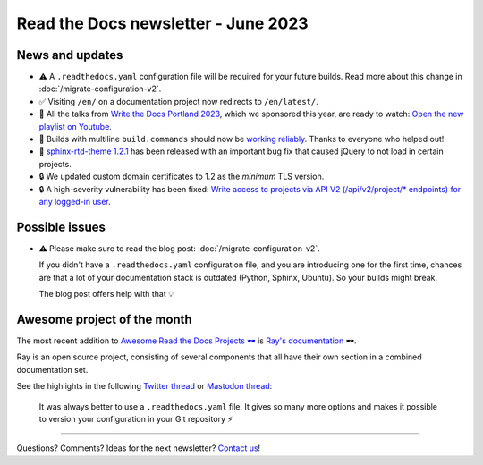 .. post:: June 1, 2023
   :tags: newsletter, python
   :author: Ben
   :location: MLM
   :category: Newsletter

Read the Docs newsletter - June 2023
====================================

News and updates
----------------

- ⚠️ A ``.readthedocs.yaml`` configuration file will be required for your future builds.
  Read more about this change in :doc:`/migrate-configuration-v2`.
- ✅️ Visiting ``/en/`` on a documentation project now redirects to ``/en/latest/``.
- 🍿️ All the talks from `Write the Docs Portland 2023 <https://www.writethedocs.org/conf/portland/2023/>`__, which we sponsored this year, are ready to watch:
  `Open the new playlist on Youtube <https://www.youtube.com/watch?v=EZJ0mk9Jj3s&list=PLZAeFn6dfHpneQPsDWa4OmEpgW4pNiaZ2>`__.
- 🐛️ Builds with multiline ``build.commands`` should now be `working reliably <https://github.com/readthedocs/readthedocs.org/issues/10103>`_.
  Thanks to everyone who helped out!
- 🐛️ `sphinx-rtd-theme 1.2.1 <https://sphinx-rtd-theme.readthedocs.io/en/stable/changelog.html>`__ has been released with an important bug fix that caused jQuery to not load in certain projects.
- 🔒️ We updated custom domain certificates to 1.2 as the *minimum* TLS version.
- 🔒️ A high-severity vulnerability has been fixed:
  `Write access to projects via API V2 (/api/v2/project/* endpoints) for any logged-in user <https://github.com/readthedocs/readthedocs.org/security/advisories/GHSA-rqfv-8rrx-prmh>`__.

Possible issues
---------------

- ⚠️ Please make sure to read the blog post: :doc:`/migrate-configuration-v2`.

  If you didn't have a ``.readthedocs.yaml`` configuration file,
  and you are introducing one for the first time,
  chances are that a lot of your documentation stack is outdated (Python, Sphinx, Ubuntu).
  So your builds might break.
  
  The blog post offers help with that 💡️

Awesome project of the month
----------------------------

The most recent addition to
`Awesome Read the Docs Projects 🕶️ <https://github.com/readthedocs-examples/awesome-read-the-docs>`__
is `Ray's documentation <https://docs.ray.io/>`__ 🕶️.

Ray is an open source project, consisting of several components that all have their own section in a combined documentation set.

See the highlights in the following
`Twitter thread <https://twitter.com/readthedocs/status/1663923671470047234>`__ or
`Mastodon thread <https://fosstodon.org/@readthedocs/110463989114312961>`__:

.. raw:: html

   <blockquote class="twitter-tweet"><p lang="en" dir="ltr">The most recent addition to our awesome projects list is Ray&#39;s documentation 🕶️.<br><br>Ray by <a href="https://twitter.com/anyscalecompute?ref_src=twsrc%5Etfw">@anyscalecompute</a> is an open source project, consisting of several components that all have their own section in a combined documentation set.<a href="https://t.co/9YGpJvYpFD">https://t.co/9YGpJvYpFD</a><br><br>Here is a 🤏 (small) 🧵 <a href="https://t.co/QElmmJetPB">pic.twitter.com/QElmmJetPB</a></p>&mdash; Read the Docs (@readthedocs) <a href="https://twitter.com/readthedocs/status/1663923671470047234?ref_src=twsrc%5Etfw">May 31, 2023</a></blockquote> <script async src="https://platform.twitter.com/widgets.js" charset="utf-8"></script> 



.. figure:: img/screenshot-readthedocs-yaml.png
   :alt: A screenshot of a sample .readthedocs.yaml file
   
   It was always better to use a ``.readthedocs.yaml`` file.
   It gives so many more options and makes it possible to version your configuration in your Git repository ⚡️


-------

Questions? Comments? Ideas for the next newsletter? `Contact us`_!

.. Keeping this here for now, in case we need to link to ourselves :)

.. _Contact us: mailto:hello@readthedocs.org
.. _reach out: https://readthedocs.org/support/

